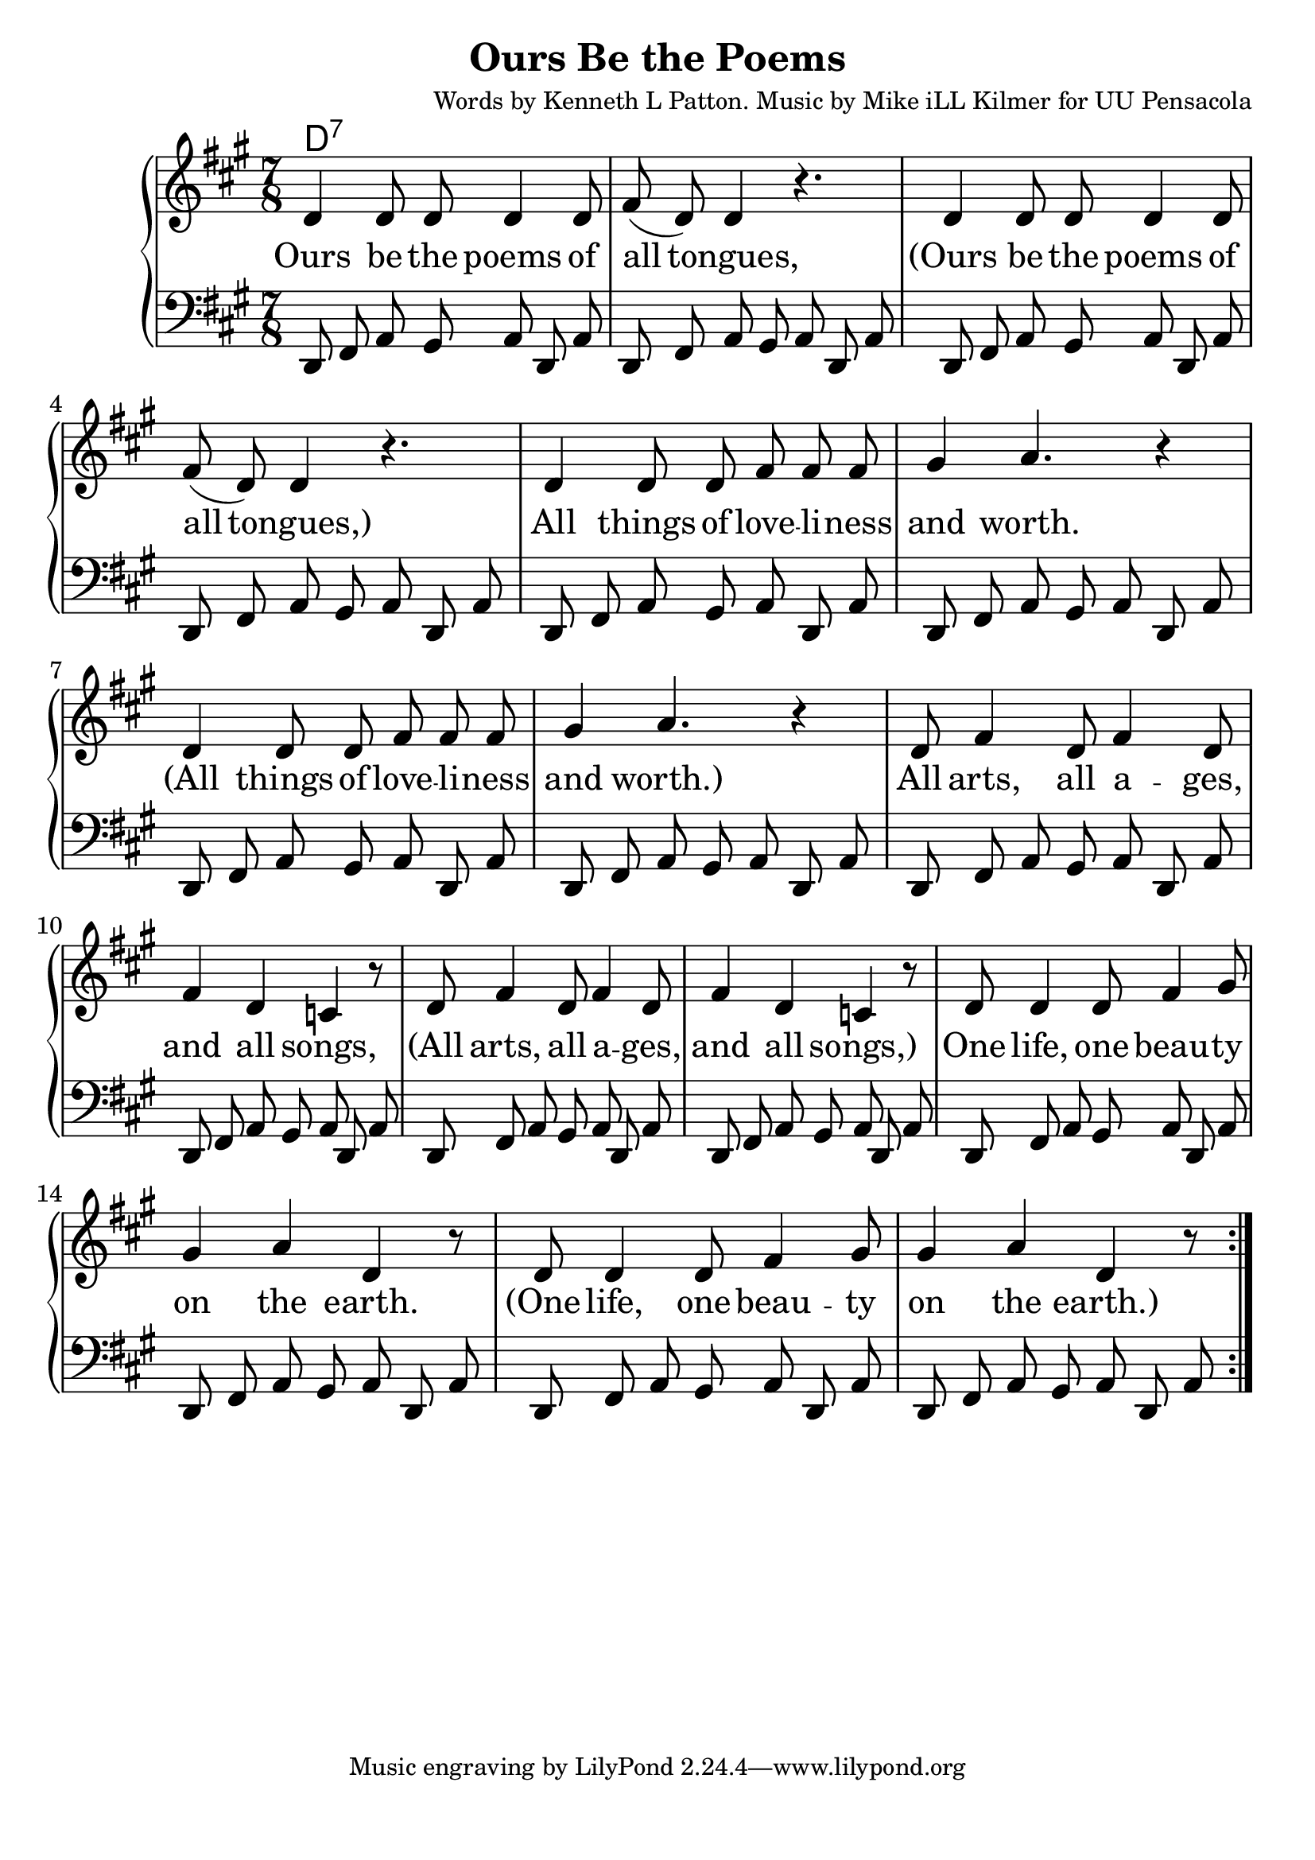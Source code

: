 \version "2.18.2"

\header {
  title = "Ours Be the Poems"
  composer = "Words by Kenneth L Patton. Music by Mike iLL Kilmer for UU Pensacola"
}

\paper{ print-page-number = ##f bottom-margin = 0.5\in }
melody = \relative c' {
  \clef treble
  \key a \major
  \time 7/8
  \set Score.voltaSpannerDuration = #(ly:make-moment 4/4)
  \repeat volta 2 {
    \new Voice = "verse" {
      d4 d8 d d4 d8 | fis( d) d4 r4. | % Ours be the poems of all tongues,
      d4 d8 d d4 d8 | fis( d) d4 r4. | % Ours be the poems of all tongues,
      d4 d8 d fis fis fis | gis4 a4. r4 |  % All things of loveliness and worth.
      d,4 d8 d fis fis fis | gis4 a4. r4 |  % All things of loveliness and worth.
      d,8 fis4 d8 fis4 d8 | fis4 d c r8 | % All arts, all a -- ges, and all songs,
      d8 fis4 d8 fis4 d8 | fis4 d c r8 | % All arts, all a -- ges, and all songs,
      d8 d4 d8 fis4 gis8 | gis4 a d, r8 | % One life, one beau -- ty on the earth.
      d8 d4 d8 fis4 gis8 | gis4 a d, r8 | % One life, one beau -- ty on the earth.
    }
  }
}

bass = \relative c, {
  \clef bass
  \key a \major
  \time 7/8
  \new Voice = "bass" {
    d8 fis a gis a d, a' | d,8 fis a gis a d, a' |
    d,8 fis a gis a d, a' | d,8 fis a gis a d, a' |
    d,8 fis a gis a d, a' | d,8 fis a gis a d, a' |
    d,8 fis a gis a d, a' | d,8 fis a gis a d, a' |
    d,8 fis a gis a d, a' | d,8 fis a gis a d, a' |
    d,8 fis a gis a d, a' | d,8 fis a gis a d, a' |
    d,8 fis a gis a d, a' | d,8 fis a gis a d, a' |
    d,8 fis a gis a d, a' | d,8 fis a gis a d, a' |
  }
}

verse = \lyricmode {
  Ours be the poems of all tongues,
  (Ours be the poems of all tongues,)
  All things of love -- li -- ness and worth.
  (All things of love -- li -- ness and worth.)
  All arts, all a -- ges, and all songs,
  (All arts, all a -- ges, and all songs,)
  One life, one beau -- ty on the earth.
  (One life, one beau -- ty on the earth.)
}

harmonies = \chordmode {
  % Intro
  d1:7
}


\score {
  <<
    \new ChordNames {
      \set chordChanges = ##t
      \harmonies
    }
    \new PianoStaff {
    <<
      \new Voice = "one" { \melody }
      \new Lyrics \lyricsto "verse" \verse
      \new Voice = "bass" { \bass }
    >>
    }
  >>
  \layout {
        #(layout-set-staff-size 25)
    }
  \midi { }
}

\markup \fill-line {
  \column {
  ""
  }
}
